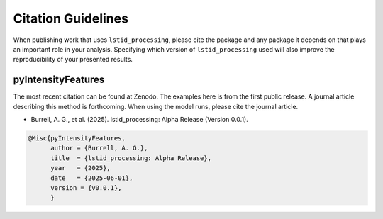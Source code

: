Citation Guidelines
===================

When publishing work that uses ``lstid_processing``, please cite the package and
any package it depends on that plays an important role in your analysis.
Specifying which version of ``lstid_processing`` used will also improve the
reproducibility of your presented results.

pyIntensityFeatures
-------------------

The most recent citation can be found at Zenodo. The examples here is from the
first public release.  A journal article describing this method is forthcoming.
When using the model runs, please cite the journal article.

* Burrell, A. G., et al. (2025).
  lstid_processing: Alpha Release (Version 0.0.1).

.. code-block:: latex
   
    @Misc{pyIntensityFeatures,
          author = {Burrell, A. G.},
	  title  = {lstid_processing: Alpha Release},
  	  year   = {2025},
	  date   = {2025-06-01},
	  version = {v0.0.1},
	  }
